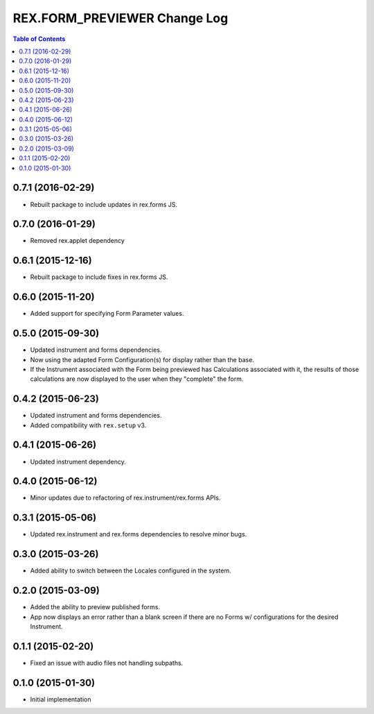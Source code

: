 *****************************
REX.FORM_PREVIEWER Change Log
*****************************

.. contents:: Table of Contents


0.7.1 (2016-02-29)
==================

* Rebuilt package to include updates in rex.forms JS.


0.7.0 (2016-01-29)
==================

* Removed rex.applet dependency


0.6.1 (2015-12-16)
==================

* Rebuilt package to include fixes in rex.forms JS.


0.6.0 (2015-11-20)
==================

* Added support for specifying Form Parameter values.


0.5.0 (2015-09-30)
==================

* Updated instrument and forms dependencies.
* Now using the adapted Form Configuration(s) for display rather than the base.
* If the Instrument associated with the Form being previewed has Calculations
  associated with it, the results of those calculations are now displayed to
  the user when they "complete" the form.


0.4.2 (2015-06-23)
==================

* Updated instrument and forms dependencies.
* Added compatibility with ``rex.setup`` v3.


0.4.1 (2015-06-26)
==================

* Updated instrument dependency.


0.4.0 (2015-06-12)
==================

* Minor updates due to refactoring of rex.instrument/rex.forms APIs.


0.3.1 (2015-05-06)
==================

* Updated rex.instrument and rex.forms dependencies to resolve minor bugs.


0.3.0 (2015-03-26)
==================

* Added ability to switch between the Locales configured in the system.


0.2.0 (2015-03-09)
==================

* Added the ability to preview published forms.
* App now displays an error rather than a blank screen if there are no Forms
  w/ configurations for the desired Instrument.


0.1.1 (2015-02-20)
==================

* Fixed an issue with audio files not handling subpaths.


0.1.0 (2015-01-30)
==================

* Initial implementation

